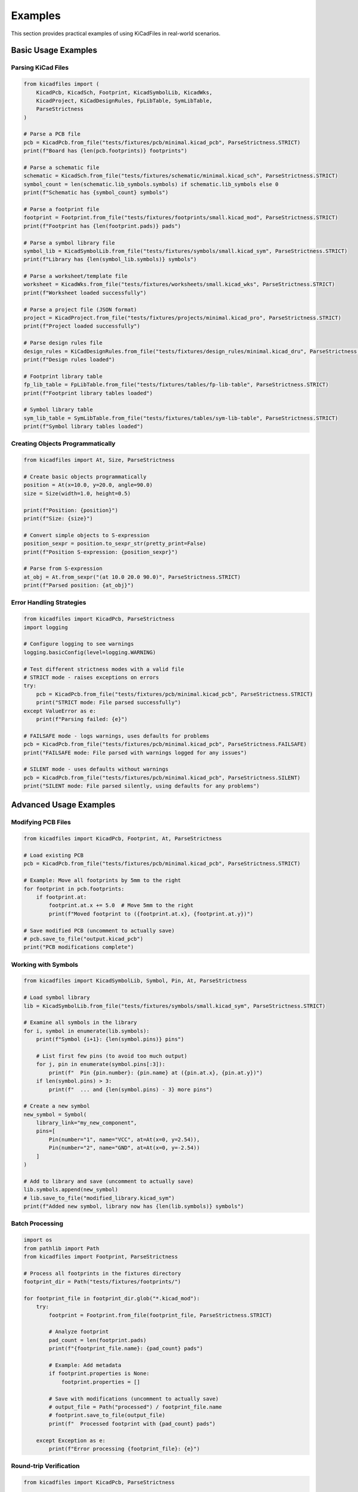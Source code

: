 Examples
========

This section provides practical examples of using KiCadFiles in real-world scenarios.

Basic Usage Examples
--------------------

Parsing KiCad Files
~~~~~~~~~~~~~~~~~~~

.. code-block:: python

   from kicadfiles import (
       KicadPcb, KicadSch, Footprint, KicadSymbolLib, KicadWks,
       KicadProject, KiCadDesignRules, FpLibTable, SymLibTable,
       ParseStrictness
   )

   # Parse a PCB file
   pcb = KicadPcb.from_file("tests/fixtures/pcb/minimal.kicad_pcb", ParseStrictness.STRICT)
   print(f"Board has {len(pcb.footprints)} footprints")

   # Parse a schematic file
   schematic = KicadSch.from_file("tests/fixtures/schematic/minimal.kicad_sch", ParseStrictness.STRICT)
   symbol_count = len(schematic.lib_symbols.symbols) if schematic.lib_symbols else 0
   print(f"Schematic has {symbol_count} symbols")

   # Parse a footprint file
   footprint = Footprint.from_file("tests/fixtures/footprints/small.kicad_mod", ParseStrictness.STRICT)
   print(f"Footprint has {len(footprint.pads)} pads")

   # Parse a symbol library file
   symbol_lib = KicadSymbolLib.from_file("tests/fixtures/symbols/small.kicad_sym", ParseStrictness.STRICT)
   print(f"Library has {len(symbol_lib.symbols)} symbols")

   # Parse a worksheet/template file
   worksheet = KicadWks.from_file("tests/fixtures/worksheets/small.kicad_wks", ParseStrictness.STRICT)
   print(f"Worksheet loaded successfully")

   # Parse a project file (JSON format)
   project = KicadProject.from_file("tests/fixtures/projects/minimal.kicad_pro", ParseStrictness.STRICT)
   print(f"Project loaded successfully")

   # Parse design rules file
   design_rules = KiCadDesignRules.from_file("tests/fixtures/design_rules/minimal.kicad_dru", ParseStrictness.STRICT)
   print(f"Design rules loaded")

   # Footprint library table
   fp_lib_table = FpLibTable.from_file("tests/fixtures/tables/fp-lib-table", ParseStrictness.STRICT)
   print(f"Footprint library tables loaded")

   # Symbol library table
   sym_lib_table = SymLibTable.from_file("tests/fixtures/tables/sym-lib-table", ParseStrictness.STRICT)
   print(f"Symbol library tables loaded")


Creating Objects Programmatically
~~~~~~~~~~~~~~~~~~~~~~~~~~~~~~~~~~

.. code-block:: python

   from kicadfiles import At, Size, ParseStrictness

   # Create basic objects programmatically
   position = At(x=10.0, y=20.0, angle=90.0)
   size = Size(width=1.0, height=0.5)

   print(f"Position: {position}")
   print(f"Size: {size}")

   # Convert simple objects to S-expression
   position_sexpr = position.to_sexpr_str(pretty_print=False)
   print(f"Position S-expression: {position_sexpr}")

   # Parse from S-expression
   at_obj = At.from_sexpr("(at 10.0 20.0 90.0)", ParseStrictness.STRICT)
   print(f"Parsed position: {at_obj}")

Error Handling Strategies
~~~~~~~~~~~~~~~~~~~~~~~~~

.. code-block:: python

   from kicadfiles import KicadPcb, ParseStrictness
   import logging

   # Configure logging to see warnings
   logging.basicConfig(level=logging.WARNING)

   # Test different strictness modes with a valid file
   # STRICT mode - raises exceptions on errors
   try:
       pcb = KicadPcb.from_file("tests/fixtures/pcb/minimal.kicad_pcb", ParseStrictness.STRICT)
       print("STRICT mode: File parsed successfully")
   except ValueError as e:
       print(f"Parsing failed: {e}")

   # FAILSAFE mode - logs warnings, uses defaults for problems
   pcb = KicadPcb.from_file("tests/fixtures/pcb/minimal.kicad_pcb", ParseStrictness.FAILSAFE)
   print("FAILSAFE mode: File parsed with warnings logged for any issues")

   # SILENT mode - uses defaults without warnings
   pcb = KicadPcb.from_file("tests/fixtures/pcb/minimal.kicad_pcb", ParseStrictness.SILENT)
   print("SILENT mode: File parsed silently, using defaults for any problems")

Advanced Usage Examples
-----------------------

Modifying PCB Files
~~~~~~~~~~~~~~~~~~~

.. code-block:: python

   from kicadfiles import KicadPcb, Footprint, At, ParseStrictness

   # Load existing PCB
   pcb = KicadPcb.from_file("tests/fixtures/pcb/minimal.kicad_pcb", ParseStrictness.STRICT)

   # Example: Move all footprints by 5mm to the right
   for footprint in pcb.footprints:
       if footprint.at:
           footprint.at.x += 5.0  # Move 5mm to the right
           print(f"Moved footprint to ({footprint.at.x}, {footprint.at.y})")

   # Save modified PCB (uncomment to actually save)
   # pcb.save_to_file("output.kicad_pcb")
   print("PCB modifications complete")

Working with Symbols
~~~~~~~~~~~~~~~~~~~~

.. code-block:: python

   from kicadfiles import KicadSymbolLib, Symbol, Pin, At, ParseStrictness

   # Load symbol library
   lib = KicadSymbolLib.from_file("tests/fixtures/symbols/small.kicad_sym", ParseStrictness.STRICT)

   # Examine all symbols in the library
   for i, symbol in enumerate(lib.symbols):
       print(f"Symbol {i+1}: {len(symbol.pins)} pins")

       # List first few pins (to avoid too much output)
       for j, pin in enumerate(symbol.pins[:3]):
           print(f"  Pin {pin.number}: {pin.name} at ({pin.at.x}, {pin.at.y})")
       if len(symbol.pins) > 3:
           print(f"  ... and {len(symbol.pins) - 3} more pins")

   # Create a new symbol
   new_symbol = Symbol(
       library_link="my_new_component",
       pins=[
           Pin(number="1", name="VCC", at=At(x=0, y=2.54)),
           Pin(number="2", name="GND", at=At(x=0, y=-2.54))
       ]
   )

   # Add to library and save (uncomment to actually save)
   lib.symbols.append(new_symbol)
   # lib.save_to_file("modified_library.kicad_sym")
   print(f"Added new symbol, library now has {len(lib.symbols)} symbols")

Batch Processing
~~~~~~~~~~~~~~~~

.. code-block:: python

   import os
   from pathlib import Path
   from kicadfiles import Footprint, ParseStrictness

   # Process all footprints in the fixtures directory
   footprint_dir = Path("tests/fixtures/footprints/")

   for footprint_file in footprint_dir.glob("*.kicad_mod"):
       try:
           footprint = Footprint.from_file(footprint_file, ParseStrictness.STRICT)

           # Analyze footprint
           pad_count = len(footprint.pads)
           print(f"{footprint_file.name}: {pad_count} pads")

           # Example: Add metadata
           if footprint.properties is None:
               footprint.properties = []

           # Save with modifications (uncomment to actually save)
           # output_file = Path("processed") / footprint_file.name
           # footprint.save_to_file(output_file)
           print(f"  Processed footprint with {pad_count} pads")

       except Exception as e:
           print(f"Error processing {footprint_file}: {e}")

Round-trip Verification
~~~~~~~~~~~~~~~~~~~~~~~

.. code-block:: python

   from kicadfiles import KicadPcb, ParseStrictness

   # Load, convert to S-expression, and parse again
   original_pcb = KicadPcb.from_file("tests/fixtures/pcb/minimal.kicad_pcb", ParseStrictness.STRICT)

   # Convert to S-expression string
   sexpr_string = original_pcb.to_sexpr_str(pretty_print=True)

   # Parse the S-expression back to object
   reconstructed_pcb = KicadPcb.from_sexpr(sexpr_string, ParseStrictness.STRICT)

   # Verify complete equality
   assert original_pcb.footprints == reconstructed_pcb.footprints
   assert original_pcb.nets == reconstructed_pcb.nets
   assert original_pcb.layers == reconstructed_pcb.layers

   # test the complete object
   assert original_pcb == reconstructed_pcb
   print("Round-trip verification successful - objects are identical!")

